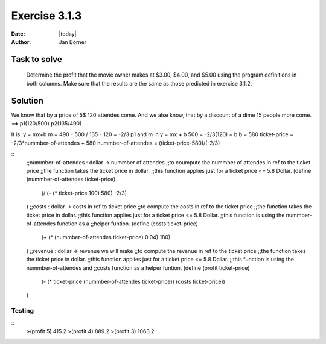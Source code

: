 ==============
Exercise 3.1.3
==============

:date: |today|
:author: Jan Börner

Task to solve
=============


 Determine the profit that the movie owner makes at
 $3.00, $4.00, and $5.00 using the program definitions
 in both columns. Make sure that the results
 are the same as those predicted in exercise 3.1.2.

Solution
========

We know that by a price of 5$ 120 attendes come.
And we alse know, that by a discount of a dime 15 people
more come.
==> p1(120/500)   p2(135/490)

It is: y = mx+b
m = 490 - 500 / 135 - 120 = -2/3
p1 and m in y = mx + b
500 = -2/3(120) + b
b = 580
ticket-price = -2/3*nummber-of-attendes + 580
nummber-of-attendes = (ticket-price-580)/(-2/3)


::
    ;;nummber-of-attendes : dollar -> nummber of attendes
    ;;to coumpute the nummber of attendes in ref to the ticket price
    ;;the function takes the ticket price in dollar.
    ;;this function applies just for a ticket price <= 5.8 Dollar.
    (define (nummber-of-attendes ticket-price)
        (/ (- (* ticket-price 100) 580) -2/3)
    )
    ;;costs : dollar -> costs in ref to ticket price
    ;;to compute the costs in ref to the ticket price
    ;;the function takes the ticket price in dollar.
    ;;this function applies just for a ticket price <= 5.8 Dollar.
    ;;this function is using the nummber-of-attendes function as a
    ;;helper funtion.
    (define (costs ticket-price)
        (+ (* (nummber-of-attendes ticket-price) 0.04) 180)
    )
    ;;revenue : dollar -> revenue we will make
    ;;to compute the revenue in ref to the ticket price
    ;;the function takes the ticket price in dollar.
    ;;this function applies just for a ticket price <= 5.8 Dollar.
    ;;this function is using the nummber-of-attendes and
    ;;costs function as a helper funtion.
    (define (profit ticket-price)
        (- (* ticket-price (nummber-of-attendes ticket-price)) (costs ticket-price))
    )



Testing
-------

::
    >(profit 5)
    415.2
    >(profit 4)
    889.2
    >(profit 3)
    1063.2
